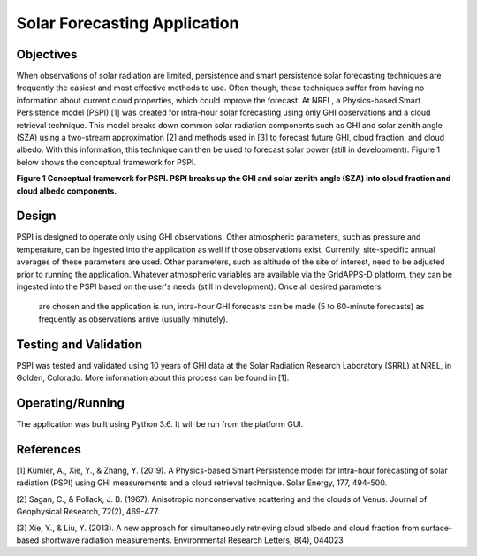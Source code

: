 Solar Forecasting Application
---------------------------------------------------------------

Objectives
~~~~~~~~~~

When observations of solar radiation are limited, 
persistence and smart persistence solar forecasting 
techniques are frequently the easiest and most 
effective methods to use. Often though, these techniques 
suffer from having no information about current cloud properties, 
which could improve the forecast. At NREL, a 
Physics-based Smart Persistence model (PSPI) 
[1] was created for intra-hour solar forecasting using only 
GHI observations and a cloud retrieval technique. 
This model breaks down common solar radiation components 
such as GHI and solar zenith angle (SZA) using a
two-stream approximation [2] and methods used in [3] 
to forecast future GHI, cloud fraction, and cloud albedo. With 
this information, this technique can then be used to forecast 
solar power (still in development). 
Figure 1 below shows the conceptual framework for PSPI.

.. Figure 1: Conceptual framework for PSPI. PSPI breaks up the GHI and solar zenith angle (SZA) into cloud fraction and cloud albedo components.

|nrel_solar_image0|
**Figure 1 Conceptual framework for PSPI. PSPI breaks up the GHI and solar zenith angle (SZA) into cloud fraction and cloud albedo components.**

Design
~~~~~~

PSPI is designed to operate only using GHI observations. 
Other atmospheric parameters, such as pressure and temperature,
can be ingested into the application as well if those 
observations exist. Currently, site-specific annual averages of 
these parameters are used. Other parameters, such as altitude of 
the site of interest, need to be adjusted prior to running the 
application. Whatever atmospheric variables are available via the 
GridAPPS-D platform, they can be ingested into the PSPI based on 
the user's needs (still in development). Once all desired parameters
 are chosen and the application is run, intra-hour GHI forecasts 
 can be made (5 to 60-minute forecasts) as frequently as observations 
 arrive (usually minutely).

Testing and Validation
~~~~~~~~~~~~~~~~~~~~~~

PSPI was tested and validated using 10 years of GHI data at the 
Solar Radiation Research Laboratory (SRRL) at NREL, in Golden, Colorado. 
More information about this process can be found in [1].

Operating/Running
~~~~~~~~~~~~~~~~~

The application was built using Python 3.6. It will be run from the platform GUI.

References
~~~~~~~~~~

[1] Kumler, A., Xie, Y., & Zhang, Y. (2019). A Physics-based Smart Persistence model for Intra-hour forecasting of solar radiation (PSPI) using GHI measurements and a cloud retrieval technique. Solar Energy, 177, 494-500.

[2] Sagan, C., & Pollack, J. B. (1967). Anisotropic nonconservative scattering and the clouds of Venus. Journal of Geophysical Research, 72(2), 469-477.

[3] Xie, Y., & Liu, Y. (2013). A new approach for simultaneously retrieving cloud albedo and cloud fraction from surface-based shortwave radiation measurements. Environmental Research Letters, 8(4), 044023.

.. |nrel_solar_image0| image:: NREL_APPS/media/Solar_Forecasting_1.png
